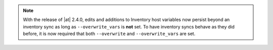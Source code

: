 .. note::

    With the release of |at| 2.4.0, edits and additions to Inventory host variables now persist beyond an inventory sync as long as ``--overwrite_vars`` is **not** set. To have inventory syncs behave as they did before, it is now required that both ``--overwrite`` and ``--overwrite_vars`` are set.